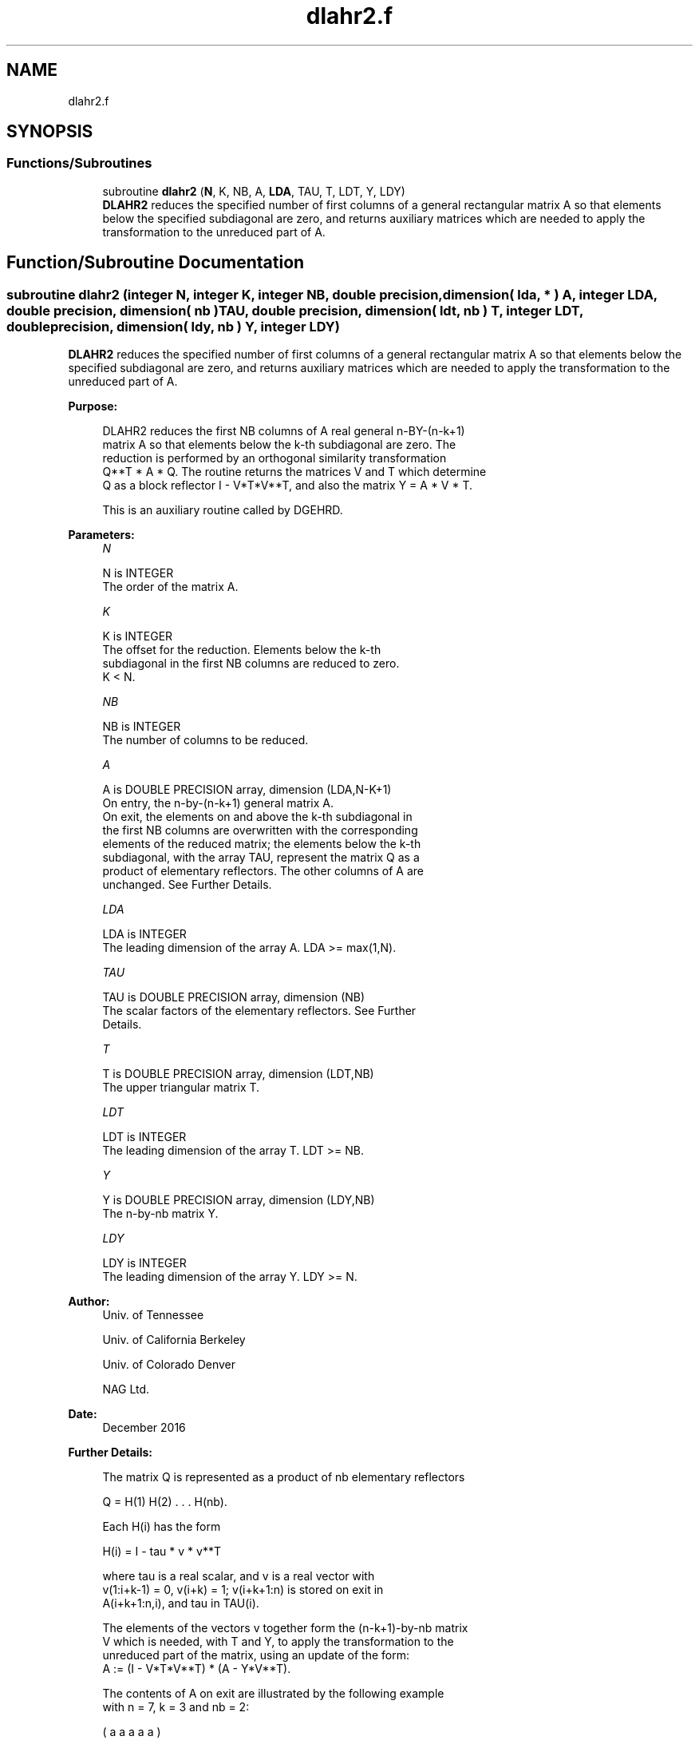 .TH "dlahr2.f" 3 "Tue Nov 14 2017" "Version 3.8.0" "LAPACK" \" -*- nroff -*-
.ad l
.nh
.SH NAME
dlahr2.f
.SH SYNOPSIS
.br
.PP
.SS "Functions/Subroutines"

.in +1c
.ti -1c
.RI "subroutine \fBdlahr2\fP (\fBN\fP, K, NB, A, \fBLDA\fP, TAU, T, LDT, Y, LDY)"
.br
.RI "\fBDLAHR2\fP reduces the specified number of first columns of a general rectangular matrix A so that elements below the specified subdiagonal are zero, and returns auxiliary matrices which are needed to apply the transformation to the unreduced part of A\&. "
.in -1c
.SH "Function/Subroutine Documentation"
.PP 
.SS "subroutine dlahr2 (integer N, integer K, integer NB, double precision, dimension( lda, * ) A, integer LDA, double precision, dimension( nb ) TAU, double precision, dimension( ldt, nb ) T, integer LDT, double precision, dimension( ldy, nb ) Y, integer LDY)"

.PP
\fBDLAHR2\fP reduces the specified number of first columns of a general rectangular matrix A so that elements below the specified subdiagonal are zero, and returns auxiliary matrices which are needed to apply the transformation to the unreduced part of A\&.  
.PP
\fBPurpose: \fP
.RS 4

.PP
.nf
 DLAHR2 reduces the first NB columns of A real general n-BY-(n-k+1)
 matrix A so that elements below the k-th subdiagonal are zero. The
 reduction is performed by an orthogonal similarity transformation
 Q**T * A * Q. The routine returns the matrices V and T which determine
 Q as a block reflector I - V*T*V**T, and also the matrix Y = A * V * T.

 This is an auxiliary routine called by DGEHRD.
.fi
.PP
 
.RE
.PP
\fBParameters:\fP
.RS 4
\fIN\fP 
.PP
.nf
          N is INTEGER
          The order of the matrix A.
.fi
.PP
.br
\fIK\fP 
.PP
.nf
          K is INTEGER
          The offset for the reduction. Elements below the k-th
          subdiagonal in the first NB columns are reduced to zero.
          K < N.
.fi
.PP
.br
\fINB\fP 
.PP
.nf
          NB is INTEGER
          The number of columns to be reduced.
.fi
.PP
.br
\fIA\fP 
.PP
.nf
          A is DOUBLE PRECISION array, dimension (LDA,N-K+1)
          On entry, the n-by-(n-k+1) general matrix A.
          On exit, the elements on and above the k-th subdiagonal in
          the first NB columns are overwritten with the corresponding
          elements of the reduced matrix; the elements below the k-th
          subdiagonal, with the array TAU, represent the matrix Q as a
          product of elementary reflectors. The other columns of A are
          unchanged. See Further Details.
.fi
.PP
.br
\fILDA\fP 
.PP
.nf
          LDA is INTEGER
          The leading dimension of the array A.  LDA >= max(1,N).
.fi
.PP
.br
\fITAU\fP 
.PP
.nf
          TAU is DOUBLE PRECISION array, dimension (NB)
          The scalar factors of the elementary reflectors. See Further
          Details.
.fi
.PP
.br
\fIT\fP 
.PP
.nf
          T is DOUBLE PRECISION array, dimension (LDT,NB)
          The upper triangular matrix T.
.fi
.PP
.br
\fILDT\fP 
.PP
.nf
          LDT is INTEGER
          The leading dimension of the array T.  LDT >= NB.
.fi
.PP
.br
\fIY\fP 
.PP
.nf
          Y is DOUBLE PRECISION array, dimension (LDY,NB)
          The n-by-nb matrix Y.
.fi
.PP
.br
\fILDY\fP 
.PP
.nf
          LDY is INTEGER
          The leading dimension of the array Y. LDY >= N.
.fi
.PP
 
.RE
.PP
\fBAuthor:\fP
.RS 4
Univ\&. of Tennessee 
.PP
Univ\&. of California Berkeley 
.PP
Univ\&. of Colorado Denver 
.PP
NAG Ltd\&. 
.RE
.PP
\fBDate:\fP
.RS 4
December 2016 
.RE
.PP
\fBFurther Details: \fP
.RS 4

.PP
.nf
  The matrix Q is represented as a product of nb elementary reflectors

     Q = H(1) H(2) . . . H(nb).

  Each H(i) has the form

     H(i) = I - tau * v * v**T

  where tau is a real scalar, and v is a real vector with
  v(1:i+k-1) = 0, v(i+k) = 1; v(i+k+1:n) is stored on exit in
  A(i+k+1:n,i), and tau in TAU(i).

  The elements of the vectors v together form the (n-k+1)-by-nb matrix
  V which is needed, with T and Y, to apply the transformation to the
  unreduced part of the matrix, using an update of the form:
  A := (I - V*T*V**T) * (A - Y*V**T).

  The contents of A on exit are illustrated by the following example
  with n = 7, k = 3 and nb = 2:

     ( a   a   a   a   a )
     ( a   a   a   a   a )
     ( a   a   a   a   a )
     ( h   h   a   a   a )
     ( v1  h   a   a   a )
     ( v1  v2  a   a   a )
     ( v1  v2  a   a   a )

  where a denotes an element of the original matrix A, h denotes a
  modified element of the upper Hessenberg matrix H, and vi denotes an
  element of the vector defining H(i).

  This subroutine is a slight modification of LAPACK-3.0's DLAHRD
  incorporating improvements proposed by Quintana-Orti and Van de
  Gejin. Note that the entries of A(1:K,2:NB) differ from those
  returned by the original LAPACK-3.0's DLAHRD routine. (This
  subroutine is not backward compatible with LAPACK-3.0's DLAHRD.)
.fi
.PP
 
.RE
.PP
\fBReferences: \fP
.RS 4
Gregorio Quintana-Orti and Robert van de Geijn, 'Improving the
  performance of reduction to Hessenberg form,' ACM Transactions on Mathematical Software, 32(2):180-194, June 2006\&. 
.RE
.PP

.PP
Definition at line 183 of file dlahr2\&.f\&.
.SH "Author"
.PP 
Generated automatically by Doxygen for LAPACK from the source code\&.
